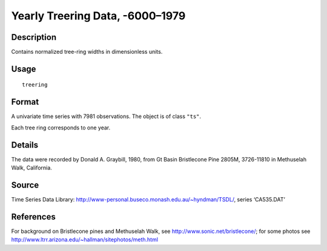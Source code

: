 +--------------------------------------+--------------------------------------+
| treering                             |
| R Documentation                      |
+--------------------------------------+--------------------------------------+

Yearly Treering Data, -6000–1979
--------------------------------

Description
~~~~~~~~~~~

Contains normalized tree-ring widths in dimensionless units.

Usage
~~~~~

::

    treering

Format
~~~~~~

A univariate time series with 7981 observations. The object is of class
``"ts"``.

Each tree ring corresponds to one year.

Details
~~~~~~~

The data were recorded by Donald A. Graybill, 1980, from Gt Basin
Bristlecone Pine 2805M, 3726-11810 in Methuselah Walk, California.

Source
~~~~~~

Time Series Data Library:
http://www-personal.buseco.monash.edu.au/~hyndman/TSDL/, series
‘CA535.DAT’

References
~~~~~~~~~~

For background on Bristlecone pines and Methuselah Walk, see
http://www.sonic.net/bristlecone/; for some photos see
http://www.ltrr.arizona.edu/~hallman/sitephotos/meth.html
